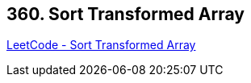 == 360. Sort Transformed Array

https://leetcode.com/problems/sort-transformed-array/[LeetCode - Sort Transformed Array]

